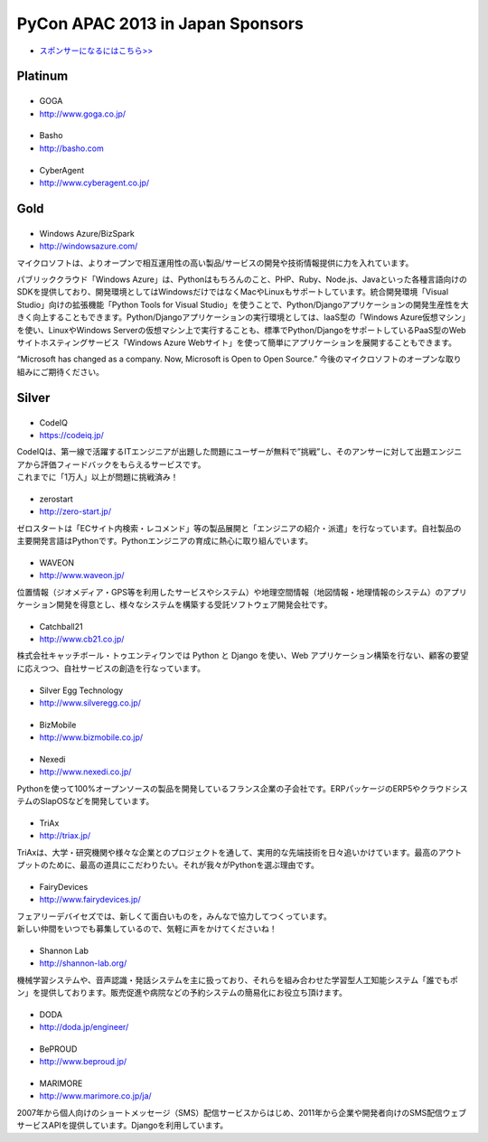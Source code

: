 ===================================
 PyCon APAC 2013 in Japan Sponsors
===================================

- `スポンサーになるにはこちら>> <prospectus.html>`_

Platinum
========

|goga|
------

- GOGA
- http://www.goga.co.jp/

.. |goga| image:: /_themes/pycon_apac_2013_theme/static/image/logo_goga.png
   :target: http://www.goga.co.jp/
   :alt: GOGA

|Basho|
-------
- Basho
- http://basho.com

.. |basho| image:: /_themes/pycon_apac_2013_theme/static/image/logo_basho.png
   :target: http://basho.com
   :alt: Basho

|cyberagent|
------------
- CyberAgent
- http://www.cyberagent.co.jp/

.. |cyberagent| image:: /_themes/pycon_apac_2013_theme/static/image/logo_cyberagent.png
   :target: http://www.cyberagent.co.jp/
   :alt: CyberAgent

Gold
====

|microsoft|
-----------

- Windows Azure/BizSpark
- http://windowsazure.com/

マイクロソフトは、よりオープンで相互運用性の高い製品/サービスの開発や技術情報提供に力を入れています。

パブリッククラウド「Windows Azure」は、Pythonはもちろんのこと、PHP、Ruby、Node.js、Javaといった各種言語向けのSDKを提供しており、開発環境としてはWindowsだけではなくMacやLinuxもサポートしています。統合開発環境「Visual Studio」向けの拡張機能「Python Tools for Visual Studio」を使うことで、Python/Djangoアプリケーションの開発生産性を大きく向上することもできます。Python/Djangoアプリケーションの実行環境としては、IaaS型の「Windows Azure仮想マシン」を使い、LinuxやWindows Serverの仮想マシン上で実行することも、標準でPython/DjangoをサポートしているPaaS型のWebサイトホスティングサービス「Windows Azure Webサイト」を使って簡単にアプリケーションを展開することもできます。

“Microsoft has changed as a company. Now, Microsoft is Open to Open Source.”
今後のマイクロソフトのオープンな取り組みにご期待ください。

.. |microsoft| image:: /_themes/pycon_apac_2013_theme/static/image/logo_winazure.png
   :target: http://windowsazure.com/
   :alt: Windows Azure/BizSpark

Silver
======

|codeiq|
--------
- CodeIQ
- https://codeiq.jp/

.. |codeiq| image:: /_themes/pycon_apac_2013_theme/static/image/logo_codeiq.png
   :target: https://codeiq.jp/
   :alt: CodeIQ

| CodeIQは、第一線で活躍するITエンジニアが出題した問題にユーザーが無料で”挑戦”し、そのアンサーに対して出題エンジニアから評価フィードバックをもらえるサービスです。 
| これまでに「1万人」以上が問題に挑戦済み！

|zerostart|
-----------
- zerostart
- http://zero-start.jp/

.. |zerostart| image:: /_themes/pycon_apac_2013_theme/static/image/logo_zerostart.png
   :target: http://zero-start.jp/
   :alt: zerostart

ゼロスタートは「ECサイト内検索・レコメンド」等の製品展開と「エンジニアの紹介・派遣」を行なっています。自社製品の主要開発言語はPythonです。Pythonエンジニアの育成に熱心に取り組んでいます。

|waveon|
--------
- WAVEON
- http://www.waveon.jp/

.. |waveon| image:: /_themes/pycon_apac_2013_theme/static/image/logo_waveon.png
   :target: http://www.waveon.jp/
   :alt: WAVEON

位置情報（ジオメディア・GPS等を利用したサービスやシステム）や地理空間情報（地図情報・地理情報のシステム）のアプリケーション開発を得意とし、様々なシステムを構築する受託ソフトウェア開発会社です。

|cb21|
------
- Catchball21
- http://www.cb21.co.jp/

.. |cb21| image:: /_themes/pycon_apac_2013_theme/static/image/logo_cb21.png
   :target: http://www.cb21.co.jp/
   :alt: Catchball21

株式会社キャッチボール・トゥエンティワンでは Python と Django を使い、Web アプリケーション構築を行ない、顧客の要望に応えつつ、自社サービスの創造を行なっています。

|silveregg|
-----------
- Silver Egg Technology
- http://www.silveregg.co.jp/

.. |silveregg| image:: /_themes/pycon_apac_2013_theme/static/image/logo_silveregg.png
   :target: http://www.silveregg.co.jp/
   :alt: Silver Egg Technology

|bizmobile|
-----------
- BizMobile
- http://www.bizmobile.co.jp/

.. |bizmobile| image:: /_themes/pycon_apac_2013_theme/static/image/logo_bizmobile.png
   :target: http://www.bizmobile.co.jp/
   :alt: BizMobile

|nexedi|
--------
- Nexedi
- http://www.nexedi.co.jp/

.. |nexedi| image:: /_themes/pycon_apac_2013_theme/static/image/logo_nexedi.png
   :target: http://www.nexedi.co.jp/
   :alt: Nexedi

Pythonを使って100%オープンソースの製品を開発しているフランス企業の子会社です。ERPパッケージのERP5やクラウドシステムのSlapOSなどを開発しています。

|triax|
-------
- TriAx
- http://triax.jp/

.. |triax| image:: /_themes/pycon_apac_2013_theme/static/image/logo_triax.png
   :target: http://triax.jp/
   :alt: TriAx

TriAxは、大学・研究機関や様々な企業とのプロジェクトを通して、実用的な先端技術を日々追いかけています。最高のアウトプットのために、最高の道具にこだわりたい。それが我々がPythonを選ぶ理由です。

|fairydevices|
--------------
- FairyDevices
- http://www.fairydevices.jp/

.. |fairydevices| image:: /_themes/pycon_apac_2013_theme/static/image/logo_fairydevices.png
   :target: http://www.fairydevices.jp/
   :alt: FairyDevices

| フェアリーデバイセズでは、新しくて面白いものを，みんなで協力してつくっています。
| 新しい仲間をいつでも募集しているので、気軽に声をかけてくださいね！

|shannon|
---------
- Shannon Lab
- http://shannon-lab.org/

.. |shannon| image:: /_themes/pycon_apac_2013_theme/static/image/logo_shannon.png
   :target: http://shannon-lab.org/
   :alt: Shannon Lab

機械学習システムや、音声認識・発話システムを主に扱っており、それらを組み合わせた学習型人工知能システム「誰でもポン」を提供しております。販売促進や病院などの予約システムの簡易化にお役立ち頂けます。

|doda|
------
- DODA
- http://doda.jp/engineer/

.. |doda| image:: /_themes/pycon_apac_2013_theme/static/image/logo_doda.png
   :target: http://doda.jp/engineer/
   :alt: DODA

|beproud|
---------
- BePROUD
- http://www.beproud.jp/

.. |beproud| image:: /_themes/pycon_apac_2013_theme/static/image/logo_beproud.png
   :target: http://www.beproud.jp/
   :alt: BePROUD

|marimore|
----------
- MARIMORE
- http://www.marimore.co.jp/ja/

.. |marimore| image:: /_themes/pycon_apac_2013_theme/static/image/logo_marimore.png
   :target: http://www.marimore.co.jp/ja/
   :alt: MARIMORE

2007年から個人向けのショートメッセージ（SMS）配信サービスからはじめ、2011年から企業や開発者向けのSMS配信ウェブサービスAPIを提供しています。Djangoを利用しています。
